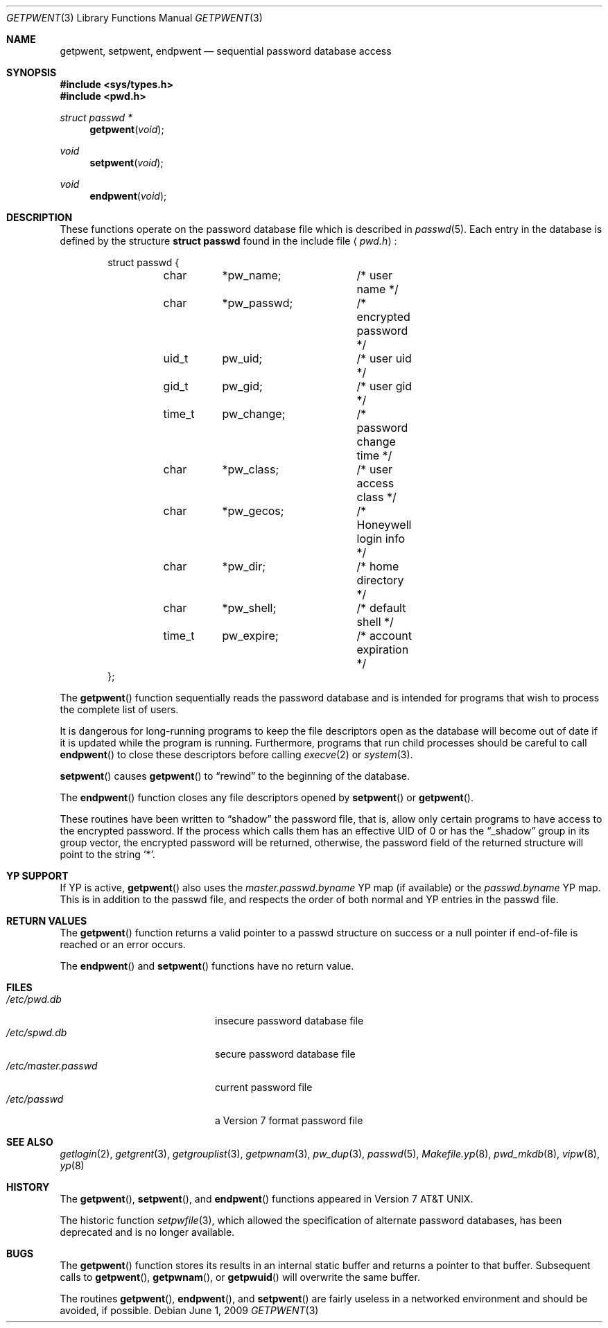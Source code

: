 .\"	$OpenBSD: getpwent.3,v 1.24 2009/06/01 21:52:03 millert Exp $
.\"
.\" Copyright (c) 1988, 1991, 1993
.\"	The Regents of the University of California.  All rights reserved.
.\"
.\" Redistribution and use in source and binary forms, with or without
.\" modification, are permitted provided that the following conditions
.\" are met:
.\" 1. Redistributions of source code must retain the above copyright
.\"    notice, this list of conditions and the following disclaimer.
.\" 2. Redistributions in binary form must reproduce the above copyright
.\"    notice, this list of conditions and the following disclaimer in the
.\"    documentation and/or other materials provided with the distribution.
.\" 3. Neither the name of the University nor the names of its contributors
.\"    may be used to endorse or promote products derived from this software
.\"    without specific prior written permission.
.\"
.\" THIS SOFTWARE IS PROVIDED BY THE REGENTS AND CONTRIBUTORS ``AS IS'' AND
.\" ANY EXPRESS OR IMPLIED WARRANTIES, INCLUDING, BUT NOT LIMITED TO, THE
.\" IMPLIED WARRANTIES OF MERCHANTABILITY AND FITNESS FOR A PARTICULAR PURPOSE
.\" ARE DISCLAIMED.  IN NO EVENT SHALL THE REGENTS OR CONTRIBUTORS BE LIABLE
.\" FOR ANY DIRECT, INDIRECT, INCIDENTAL, SPECIAL, EXEMPLARY, OR CONSEQUENTIAL
.\" DAMAGES (INCLUDING, BUT NOT LIMITED TO, PROCUREMENT OF SUBSTITUTE GOODS
.\" OR SERVICES; LOSS OF USE, DATA, OR PROFITS; OR BUSINESS INTERRUPTION)
.\" HOWEVER CAUSED AND ON ANY THEORY OF LIABILITY, WHETHER IN CONTRACT, STRICT
.\" LIABILITY, OR TORT (INCLUDING NEGLIGENCE OR OTHERWISE) ARISING IN ANY WAY
.\" OUT OF THE USE OF THIS SOFTWARE, EVEN IF ADVISED OF THE POSSIBILITY OF
.\" SUCH DAMAGE.
.\"
.Dd $Mdocdate: June 1 2009 $
.Dt GETPWENT 3
.Os
.Sh NAME
.Nm getpwent ,
.Nm setpwent ,
.Nm endpwent
.Nd sequential password database access
.Sh SYNOPSIS
.Fd #include <sys/types.h>
.Fd #include <pwd.h>
.Ft struct passwd *
.Fn getpwent void
.Ft void
.Fn setpwent void
.Ft void
.Fn endpwent void
.Sh DESCRIPTION
These functions operate on the password database file which is described in
.Xr passwd 5 .
Each entry in the database is defined by the structure
.Li struct passwd
found in the include file
.Aq Pa pwd.h :
.Bd -literal -offset indent
struct passwd {
	char	*pw_name;	/* user name */
	char	*pw_passwd;	/* encrypted password */
	uid_t	pw_uid;		/* user uid */
	gid_t	pw_gid;		/* user gid */
	time_t	pw_change;	/* password change time */
	char	*pw_class;	/* user access class */
	char	*pw_gecos;	/* Honeywell login info */
	char	*pw_dir;	/* home directory */
	char	*pw_shell;	/* default shell */
	time_t	pw_expire;	/* account expiration */
};
.Ed
.Pp
The
.Fn getpwent
function sequentially reads the password database and is intended for programs
that wish to process the complete list of users.
.Pp
It is dangerous for long-running programs to keep the file descriptors
open as the database will become out of date if it is updated while the
program is running.
Furthermore, programs that run child processes should be careful to call
.Fn endpwent
to close these descriptors before calling
.Xr execve 2
or
.Xr system 3 .
.Pp
.Fn setpwent
causes
.Fn getpwent
to
.Dq rewind
to the beginning of the database.
.Pp
The
.Fn endpwent
function closes any file descriptors opened by
.Fn setpwent
or
.Fn getpwent .
.Pp
These routines have been written to
.Dq shadow
the password file, that is,
allow only certain programs to have access to the encrypted password.
If the process which calls them has an effective UID of 0 or has the
.Dq _shadow
group in its group vector, the encrypted password will be returned, otherwise,
the password field of the returned structure will point to the string
.Ql * .
.Sh YP SUPPORT
If YP is active,
.Fn getpwent
also uses the
.Pa master.passwd.byname
YP map (if available) or the
.Pa passwd.byname
YP map.
This is in addition to the passwd file,
and respects the order of both normal and YP
entries in the passwd file.
.Sh RETURN VALUES
The
.Fn getpwent
function returns a valid pointer to a passwd structure on success
or a null pointer if end-of-file is reached or an error occurs.
.Pp
The
.Fn endpwent
and
.Fn setpwent
functions have no return value.
.Sh FILES
.Bl -tag -width /etc/master.passwd -compact
.It Pa /etc/pwd.db
insecure password database file
.It Pa /etc/spwd.db
secure password database file
.It Pa /etc/master.passwd
current password file
.It Pa /etc/passwd
a Version 7 format password file
.El
.Sh SEE ALSO
.Xr getlogin 2 ,
.Xr getgrent 3 ,
.Xr getgrouplist 3 ,
.Xr getpwnam 3 ,
.Xr pw_dup 3 ,
.Xr passwd 5 ,
.Xr Makefile.yp 8 ,
.Xr pwd_mkdb 8 ,
.Xr vipw 8 ,
.Xr yp 8
.Sh HISTORY
The
.Fn getpwent ,
.Fn setpwent ,
and
.Fn endpwent
functions appeared in
.At v7 .
.Pp
The historic function
.Xr setpwfile 3 ,
which allowed the specification of alternate password databases,
has been deprecated and is no longer available.
.Sh BUGS
The
.Fn getpwent
function stores its results in an internal static buffer and returns
a pointer to that buffer.
Subsequent calls to
.Fn getpwent ,
.Fn getpwnam ,
or
.Fn getpwuid
will overwrite the same buffer.
.Pp
The routines
.Fn getpwent ,
.Fn endpwent ,
and
.Fn setpwent
are fairly useless in a networked environment and should be
avoided, if possible.
